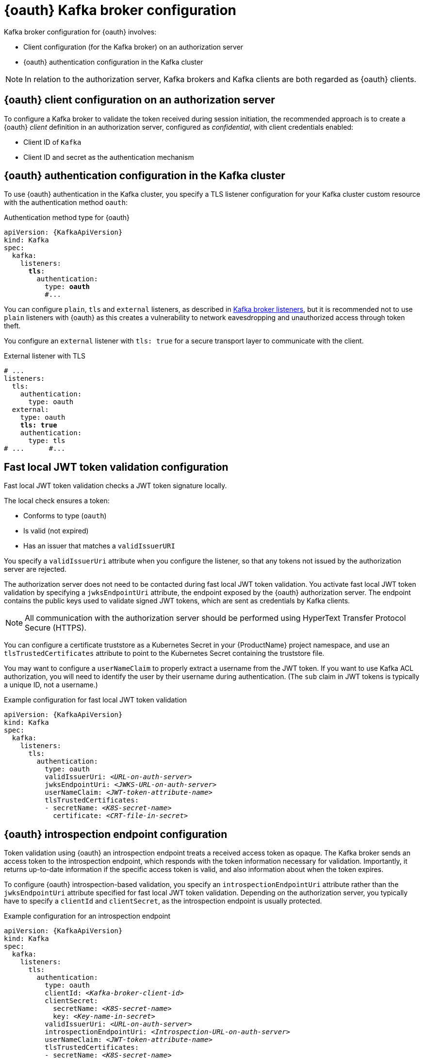 // Module included in the following assemblies:
//
// assembly-oauth.adoc

[id='con-oauth-authentication-broker-{context}']
= {oauth} Kafka broker configuration

Kafka broker configuration for {oauth} involves:

* Client configuration (for the Kafka broker) on an authorization server
* {oauth} authentication configuration in the Kafka cluster

NOTE: In relation to the authorization server, Kafka brokers and Kafka clients are both regarded as {oauth} clients.

== {oauth} client configuration on an authorization server

To configure a Kafka broker to validate the token received during session initiation,
the recommended approach is to create a {oauth} _client_ definition in an authorization server, configured as _confidential_, with client credentials enabled:

* Client ID of `Kafka`
* Client ID and secret as the authentication mechanism

== {oauth} authentication configuration in the Kafka cluster

To use {oauth} authentication in the Kafka cluster, you specify a TLS listener configuration for your Kafka cluster custom resource with the authentication method `oauth`:

.Authentication method type for {oauth}
[source,yaml,subs="+quotes, attributes"]
----
apiVersion: {KafkaApiVersion}
kind: Kafka
spec:
  kafka:
    listeners:
      *tls*:
        authentication:
          type: *oauth*
          #...
----

You can configure `plain`, `tls` and `external` listeners, as described in xref:assembly-configuring-kafka-broker-listeners-deployment-configuration-kafka[Kafka broker listeners],
but it is recommended not to use `plain` listeners with {oauth} as this creates a vulnerability to network eavesdropping and unauthorized access through token theft.

You configure an `external` listener with `tls: true` for a secure transport layer to communicate with the client.

.External listener with TLS
[source,yaml,subs="+quotes"]
----
# ...
listeners:
  tls:
    authentication:
      type: oauth
  external:
    type: oauth
    *tls: true*
    authentication:
      type: tls
# ...      #...
----

== Fast local JWT token validation configuration

Fast local JWT token validation checks a JWT token signature locally.

The local check ensures a token:

* Conforms to type (`oauth`)
* Is valid (not expired)
* Has an issuer that matches a `validIssuerURI`

You specify a `validIssuerUri` attribute when you configure the listener, so that any tokens not issued by the authorization server are rejected.

The authorization server does not need to be contacted during fast local JWT token validation.
You activate fast local JWT token validation by specifying a `jwksEndpointUri` attribute, the endpoint exposed by the {oauth} authorization server.
The endpoint contains the public keys used to validate signed JWT tokens, which are sent as credentials by Kafka clients.

NOTE: All communication with the authorization server should be performed using HyperText Transfer Protocol Secure (HTTPS).

You can configure a certificate truststore as a Kubernetes Secret in your {ProductName} project namespace, and use an `tlsTrustedCertificates` attribute to point to the Kubernetes Secret containing the truststore file.

You may want to configure a `userNameClaim` to properly extract a username from the JWT token.
If you want to use Kafka ACL authorization, you will need to identify the user by their username during authentication.
(The `sub` claim in JWT tokens is typically a unique ID, not a username.)

.Example configuration for fast local JWT token validation
[source,yaml,subs="+quotes, attributes"]
----
apiVersion: {KafkaApiVersion}
kind: Kafka
spec:
  kafka:
    listeners:
      tls:
        authentication:
          type: oauth
          validIssuerUri: _<URL-on-auth-server>_
          jwksEndpointUri: _<JWKS-URL-on-auth-server>_
          userNameClaim: _<JWT-token-attribute-name>_
          tlsTrustedCertificates:
          - secretName: _<K8S-secret-name>_
            certificate: _<CRT-file-in-secret>_
----

== {oauth} introspection endpoint configuration

Token validation using {oauth} an introspection endpoint treats a received access token as opaque.
The Kafka broker sends an access token to the introspection endpoint, which responds with the token information necessary for validation.
Importantly, it returns up-to-date information if the specific access token is valid, and also information about when the token expires.

To configure {oauth} introspection-based validation, you specify an `introspectionEndpointUri` attribute rather than the `jwksEndpointUri` attribute specified for fast local JWT token validation.
Depending on the authorization server, you typically have to specify a `clientId` and `clientSecret`, as the introspection endpoint is usually protected.

.Example configuration for an introspection endpoint
[source,yaml,subs="+quotes, attributes"]
----
apiVersion: {KafkaApiVersion}
kind: Kafka
spec:
  kafka:
    listeners:
      tls:
        authentication:
          type: oauth
          clientId: _<Kafka-broker-client-id>_
          clientSecret:
            secretName: _<K8S-secret-name>_
            key: _<Key-name-in-secret>_
          validIssuerUri: _<URL-on-auth-server>_
          introspectionEndpointUri: _<Introspection-URL-on-auth-server>_
          userNameClaim: _<JWT-token-attribute-name>_
          tlsTrustedCertificates:
          - secretName: _<K8S-secret-name>_
            certificate: _<CRT-file-in-secret>_
----
